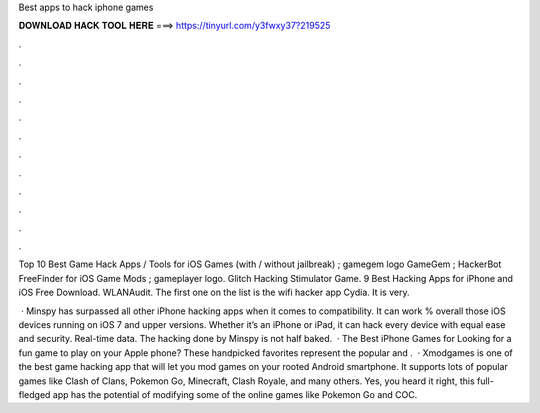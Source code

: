 Best apps to hack iphone games



𝐃𝐎𝐖𝐍𝐋𝐎𝐀𝐃 𝐇𝐀𝐂𝐊 𝐓𝐎𝐎𝐋 𝐇𝐄𝐑𝐄 ===> https://tinyurl.com/y3fwxy37?219525



.



.



.



.



.



.



.



.



.



.



.



.

Top 10 Best Game Hack Apps / Tools for iOS Games (with / without jailbreak) ; gamegem logo GameGem ; HackerBot FreeFinder for iOS Game Mods ; gameplayer logo. Glitch Hacking Stimulator Game. 9 Best Hacking Apps for iPhone and iOS Free Download. WLANAudit. The first one on the list is the wifi hacker app Cydia. It is very.

 · Minspy has surpassed all other iPhone hacking apps when it comes to compatibility. It can work % overall those iOS devices running on iOS 7 and upper versions. Whether it’s an iPhone or iPad, it can hack every device with equal ease and security. Real-time data. The hacking done by Minspy is not half baked.  · The Best iPhone Games for Looking for a fun game to play on your Apple phone? These handpicked favorites represent the popular and .  · Xmodgames is one of the best game hacking app that will let you mod games on your rooted Android smartphone. It supports lots of popular games like Clash of Clans, Pokemon Go, Minecraft, Clash Royale, and many others. Yes, you heard it right, this full-fledged app has the potential of modifying some of the online games like Pokemon Go and COC.
